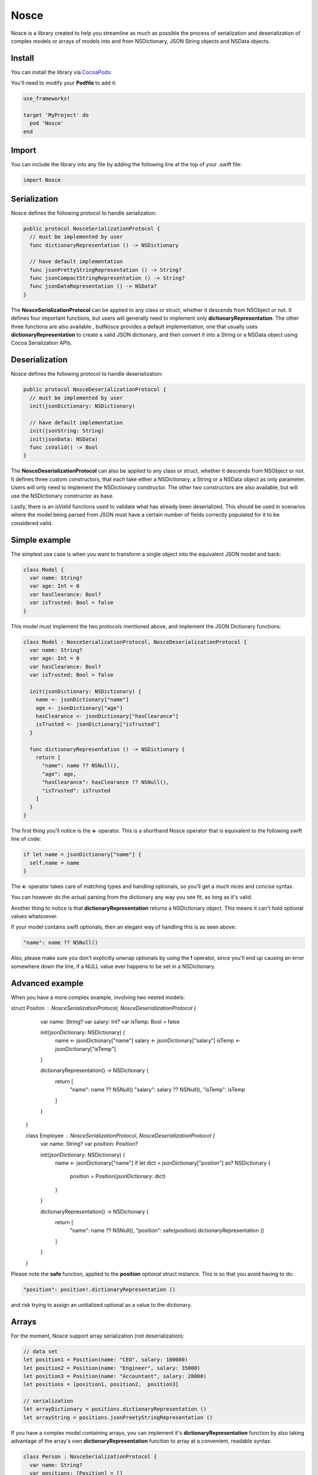 Nosce
=====

.. image:: https://img.shields.io/cocoapods/v/Nosce.svg?style=flat
.. image:: https://img.shields.io/badge/language-swift2.2-f48041.svg?style=flat
.. image:: https://img.shields.io/badge/platform-ios-lightgrey.svg
.. image:: https://img.shields.io/badge/license-GNU-blue.svg


Nosce is a library created to help you streamline as much as possible the process of serialization and deserialization
of complex models or arrays of models into and from NSDictionary, JSON String objects and NSData objects.

Install
^^^^^^^

You can install the library via `CocoaPods <http://cocoapods.org/>`_:

You'll need to modify your **Podfile** to add it:

.. code-block:: shell

	use_frameworks!

	target 'MyProject' do
	  pod 'Nosce'
	end

Import
^^^^^^

You can include the library into any file by adding the following line at the top of your .swift file:

.. code-block:: swift

	import Nosce

Serialization
^^^^^^^^^^^^^

Nosce defines the following protocol to handle serialization:


.. code-block:: swift

    public protocol NosceSerializationProtocol {
      // must be implemented by user
      func dictionaryRepresentation () -> NSDictionary

      // have default implementation
      func jsonPrettyStringRepresentation () -> String?
      func jsonCompactStringRepresentation () -> String?
      func jsonDataRepresentation () -> NSData?
    }

The **NosceSerializationProtocol** can be applied to any class or struct, whether it descends from NSObject or not.
It defines four important functions, but users will generally need to implement only **dictionaryRepresentation**.
The other three functions are also available , butNosce provides a default implementation,
one that usually uses **dictionaryRepresentation** to create
a valid JSON dictionary, and then convert it into a String or a NSData object using Cocoa Serialization APIs.

Deserialization
^^^^^^^^^^^^^^^

Nosce defines the following protocol to handle deserialization:

.. code-block:: swift

    public protocol NosceDeserializationProtocol {
      // must be implemented by user
      init(jsonDictionary: NSDictionary)

      // have default implementation
      init(jsonString: String)
      init(jsonData: NSData)
      func isValid() -> Bool
    }

The **NosceDeserializationProtocol** can also be applied to any class or struct, whether it descends from NSObject or not.
It defines three custom constructors, that each take either a NSDictionary, a String or a NSData object as only parameter.
Users will only need to implement the NSDictionary constructor. The other two constructors are also available, but will
use the NSDictionary constructor as base.

Lastly, there is an *isValid* functions used to validate what has already been deserialized. This should be used in scenarios where
the model being parsed from JSON must have a certain number of fields correctly populated for it to be considered valid.

Simple example
^^^^^^^^^^^^^^

The simplest use case is when you want to transform a single object into the equivalent JSON model and back:

.. code-block:: swift

    class Model {
      var name: String?
      var age: Int = 0
      var hasClearance: Bool?
      var isTrusted: Bool = false
    }

This model must implement the two protocols mentioned above, and implement the JSON Dictionary functions:

.. code-block:: swift

    class Model : NosceSerializationProtocol, NosceDeserializationProtocol {
      var name: String?
      var age: Int = 0
      var hasClearance: Bool?
      var isTrusted: Bool = false

      init(jsonDictionary: NSDictionary) {
        name <- jsonDictionary["name"]
        age <- jsonDictionary["age"]
        hasClearance <- jsonDictionary["hasClearance"]
        isTrusted <- jsonDictionary["isTrusted"]
      }

      func dictionaryRepresentation () -> NSDictionary {
        return [
          "name": name ?? NSNull(),
          "age": age,
          "hasClearance": hasClearance ?? NSNull(),
          "isTrusted": isTrusted
        ]
      }
    }

The first thing you'll notice is the **<-** operator. This is a shorthand Nosce operator that is equivalent to the following
swift line of code:

.. code-block:: swift

    if let name = jsonDictionary["name"] {
      self.name = name
    }

The **<-** operator takes care of matching types and handling optionals, so you'll get a much nices and concise syntax.

You can however do the actual parsing from the dictionary any way you see fit, as long as it's valid.

Another thing to notice is that **dictionaryRepresentation** returns a NSDictionary object. This means it can't hold optional
values whatsoever.

If your model contains swift optionals, then an elegant way of handling this is as seen above:

.. code-block:: swift

    "name": name ?? NSNull()

Also, please make sure you don't explicitly unwrap optionals by using the **!** operator, since you'll end up causing an error
somewhere down the line, if a NULL value ever happens to be set in a NSDictionary.

Advanced example
^^^^^^^^^^^^^^^^

When you have a more complex example, involving two nested models:

.. code-block:: swift

struct Positon : NosceSerializationProtocol, NosceDeserializationProtocol {
      var name: String?
      var salary: Int?
      var isTemp: Bool = false

      init(jsonDictionary: NSDictionary) {
        name <- jsonDictionary["name"]
        salary <- jsonDictionary["salary"]
        isTemp <- jsonDictionary["isTemp"]
      }

      dictionaryRepresentation() -> NSDictionary {
        return [
          "name": name ?? NSNull()
          "salary": salary ?? NSNull(),
          "isTemp": isTemp
        ]
      }
    }

    class Employee : NosceSerializationProtocol, NosceDeserializationProtocol {
      var name: String?
      var position: Position?

      init(jsonDictionary: NSDictionary) {
        name <- jsonDictionary["name"]
        if let dict = jsonDictionary["postion"] as? NSDictionary {
          position = Position(jsonDictionary: dict)
        }
      }

      dictionaryRepresentation() -> NSDictionary {
        return [
          "name": name ?? NSNull(),
          "position": safe(position).dictionaryRepresentation ()
        ]
      }
    }

Please note the **safe** function, applied to the **position** optional struct instance.
This is so that you avoid having to do:

.. code-block:: swift

    "position": position!.dictionaryRepresentation ()

and risk trying to assign an unitialized optional as a value to the dictionary.

Arrays
^^^^^^

For the moment, Nosce support array serialization (not deserialization):

.. code-block:: swift

    // data set
    let position1 = Position(name: "CEO", salary: 100000)
    let position2 = Position(name: "Engineer", salary: 35000)
    let position3 = Position(name: "Accountant", salary: 28000)
    let positions = [position1, position2,  position3]

    // serialization
    let arrayDictionary = positions.dictionaryRepresentation ()
    let arrayString = positions.jsonPreetyStringRepresentation ()

If you have a complex model containing arrays, you can implement it's **dictionaryRepresentation** function by also
taking advantage of the array's own **dictionaryRepresentation** function to array at a convenient, readable syntax:

.. code-block:: swift

    class Person : NosceSerializationProtocol {
      var name: String?
      var positions: [Position] = []

      func dictionaryRepresentation () -> NSDictionary {
        return [
          "name": name ?? NSNull(),
          "positions": positions.dictionaryRepresentation ()
        ]
      }
    }

The above will work for arrays of complex objects like **Position**, in this case, or for simple arrays containing integers, strings, etc.

On the other hand, if you would like to deserialize, an array, Nosce comes with a built-in operator to help you do that:

.. code-block:: swift

    class Person: NosceDeserializationProtocol {
      var name: String?
      var positions: [Position] = []

      init(jsonDictionary: NSDictionary) {
        name <- jsonDictionary["name"]
        positions <- jsonDictionary["positions"] => { (dict: NSDictionary) -> Position in
          return Position(jsonDictionary: dict)
        }
      }
    }
